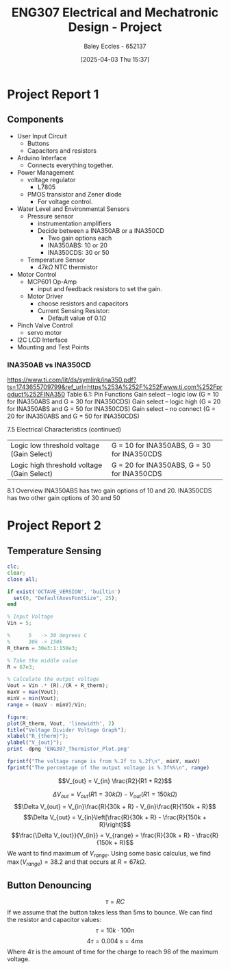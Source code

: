 :PROPERTIES:
:ID:       091d3056-df3b-466d-8d5a-3d309e5a07f0
:END:
#+title: ENG307 Electrical and Mechatronic Design - Project
#+date: [2025-04-03 Thu 15:37]
#+AUTHOR: Baley Eccles - 652137
#+STARTUP: latexpreview
#+FILETAGS: :Assignment:UTAS:2025:

* Project Report 1

** Components
 - User Input Circuit
   - Buttons
   - Capacitors and resistors
 - Arduino Interface
   - Connects everything together.
 - Power Management
   - voltage regulator
     - L7805
   - PMOS transistor and Zener diode
     - For voltage control.
 - Water Level and Environmental Sensors
   - Pressure sensor
     - instrumentation amplifiers
     - Decide between a INA350AB or a INA350CD
       - Two gain options each
       - INA350ABS: 10 or 20
       - INA350CDS: 30 or 50

   - Temperature Sensor
     - $47k\Omega$ NTC thermistor
 - Motor Control
   - MCP601 Op-Amp
     - input and feedback resistors to set the gain.
   - Motor Driver
     - choose resistors and capacitors
     - Current Sensing Resistor:
       - Default value of $0.1\Omega$
 - Pinch Valve Control
   - servo motor
 - I2C LCD Interface
 - Mounting and Test Points



*** INA350AB vs INA350CD
[[https://www.ti.com/lit/ds/symlink/ina350.pdf?ts=1743655709799&ref_url=https%253A%252F%252Fwww.ti.com%252Fproduct%252FINA350]]
Table 6.1: Pin Functions
Gain select – logic low (G = 10 for INA350ABS and G = 30 for INA350CDS)
Gain select – logic high (G = 20 for INA350ABS and G = 50 for INA350CDS)
Gain select – no connect (G = 20 for INA350ABS and G = 50 for INA350CDS)

7.5 Electrical Characteristics (continued)
| Logic low threshold voltage (Gain Select)  | G = 10 for INA350ABS, G = 30 for INA350CDS |
| Logic high threshold voltage (Gain Select) | G = 20 for INA350ABS, G = 50 for INA350CDS |

8.1 Overview
INA350ABS has two gain options of 10 and 20. INA350CDS has two other gain options of 30 and 50

* Project Report 2

** Temperature Sensing
#+BEGIN_SRC octave :exports code :results output :session TEMP
clc;
clear;
close all;

if exist('OCTAVE_VERSION', 'builtin')
  set(0, "DefaultAxesFontSize", 25);
end

% Input Voltage
Vin = 5;

%      5   -> 30 degrees C
%      30k -> 150k
R_therm = 30e3:1:150e3;

% Take the middle value
R = 67e3;

% Calculate the output voltage
Vout = Vin .* (R)./(R + R_therm);
maxV = max(Vout);
minV = min(Vout);
range = (maxV - minV)/Vin;

figure;
plot(R_therm, Vout, 'linewidth', 2)
title("Voltage Divider Voltage Graph");
xlabel("R_{therm}");
ylabel("V_{out}");
print -dpng 'ENG307_Thermistor_Plot.png'

fprintf("The voltage range is from %.2f to %.2f\n", minV, maxV)
fprintf("The percentage of the output voltage is %.3f%%\n", range)
#+END_SRC

#+RESULTS:
: minV = 1.5438
: The voltage range is from 1.54 to 3.45
: The percentage of the output voltage is 0.382%

\[V_{out} = V_{in} \frac{R2}{R1 + R2}\]

\[\Delta V_{out} = V_{out}(R1 = 30 k\Omega) - V_{out}(R1 = 150 k\Omega)\]
\[\Delta V_{out} = V_{in}\frac{R}{30k + R} - V_{in}\frac{R}{150k + R}\]
\[\Delta V_{out} = V_{in}\left[\frac{R}{30k + R} - \frac{R}{150k + R}\right]\]
\[\frac{\Delta V_{out}}{V_{in}} = V_{range} = \frac{R}{30k + R} - \frac{R}{150k + R}\]
We want to find maximum of $V_{range}$. Using some basic calculus, we find $\max(V_{range}) = 38.2%$ and that occurs at $R = 67k\Omega$.

** Button Denouncing
\[\tau = RC\]
If we assume that the button takes less than 5ms to bounce. We can find the resistor and capacitor values:
\[\tau = 10k\cdot 100n\]
\[4\tau = 0.004\ s = 4ms\]
Where $4\tau$ is the amount of time for the charge to reach $98%%$ of the maximum voltage. 


